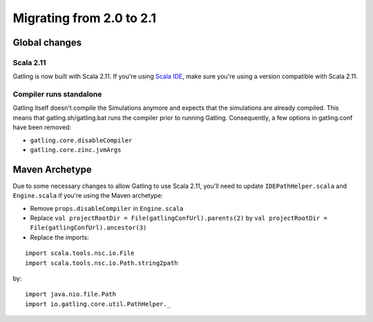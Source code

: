 .. _2.0-to-2.1:

#########################
Migrating from 2.0 to 2.1
#########################

Global changes
==============

Scala 2.11
----------

Gatling is now built with Scala 2.11.
If you're using `Scala IDE <http://scala-ide.org/index.html>`__, make sure you're using a version compatible with Scala 2.11.

Compiler runs standalone
------------------------

Gatling itself doesn't compile the Simulations anymore and expects that the simulations are already compiled.
This means that gatling.sh/gatling.bat runs the compiler prior to running Gatling.
Consequently, a few options in gatling.conf have been removed:

* ``gatling.core.disableCompiler``
* ``gatling.core.zinc.jvmArgs``

Maven Archetype
===============

Due to some necessary changes to allow Gatling to use Scala 2.11, you'll need to update ``IDEPathHelper.scala`` and ``Engine.scala``
if you're using the Maven archetype:

* Remove ``props.disableCompiler`` in ``Engine.scala``
* Replace ``val projectRootDir = File(gatlingConfUrl).parents(2)`` by ``val projectRootDir = File(gatlingConfUrl).ancestor(3)``
* Replace the imports:

::

  import scala.tools.nsc.io.File
  import scala.tools.nsc.io.Path.string2path

by::

  import java.nio.file.Path
  import io.gatling.core.util.PathHelper._
